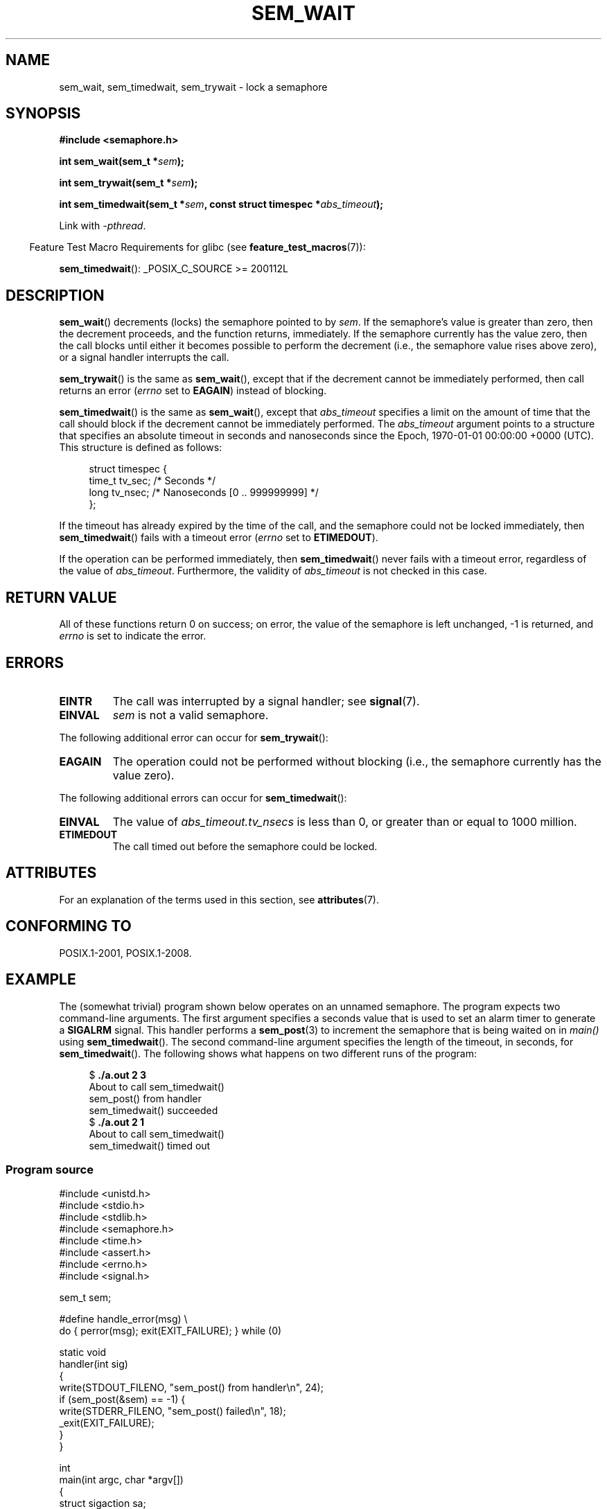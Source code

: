 '\" t
.\" Copyright (C) 2006 Michael Kerrisk <mtk.manpages@gmail.com>
.\"
.\" %%%LICENSE_START(VERBATIM)
.\" Permission is granted to make and distribute verbatim copies of this
.\" manual provided the copyright notice and this permission notice are
.\" preserved on all copies.
.\"
.\" Permission is granted to copy and distribute modified versions of this
.\" manual under the conditions for verbatim copying, provided that the
.\" entire resulting derived work is distributed under the terms of a
.\" permission notice identical to this one.
.\"
.\" Since the Linux kernel and libraries are constantly changing, this
.\" manual page may be incorrect or out-of-date.  The author(s) assume no
.\" responsibility for errors or omissions, or for damages resulting from
.\" the use of the information contained herein.  The author(s) may not
.\" have taken the same level of care in the production of this manual,
.\" which is licensed free of charge, as they might when working
.\" professionally.
.\"
.\" Formatted or processed versions of this manual, if unaccompanied by
.\" the source, must acknowledge the copyright and authors of this work.
.\" %%%LICENSE_END
.\"
.TH SEM_WAIT 3 2017-09-15 "Linux" "Linux Programmer's Manual"
.SH NAME
sem_wait, sem_timedwait, sem_trywait \- lock a semaphore
.SH SYNOPSIS
.nf
.B #include <semaphore.h>
.PP
.BI "int sem_wait(sem_t *" sem );
.PP
.BI "int sem_trywait(sem_t *" sem );
.PP
.BI "int sem_timedwait(sem_t *" sem ", const struct timespec *" abs_timeout );
.fi
.PP
Link with \fI\-pthread\fP.
.PP
.in -4n
Feature Test Macro Requirements for glibc (see
.BR feature_test_macros (7)):
.in
.PP
.BR sem_timedwait ():
_POSIX_C_SOURCE\ >=\ 200112L
.SH DESCRIPTION
.BR sem_wait ()
decrements (locks) the semaphore pointed to by
.IR sem .
If the semaphore's value is greater than zero,
then the decrement proceeds, and the function returns, immediately.
If the semaphore currently has the value zero,
then the call blocks until either it becomes possible to perform
the decrement (i.e., the semaphore value rises above zero),
or a signal handler interrupts the call.
.PP
.BR sem_trywait ()
is the same as
.BR sem_wait (),
except that if the decrement cannot be immediately performed,
then call returns an error
.RI ( errno
set to
.BR EAGAIN )
instead of blocking.
.PP
.BR sem_timedwait ()
is the same as
.BR sem_wait (),
except that
.I abs_timeout
specifies a limit on the amount of time that the call
should block if the decrement cannot be immediately performed.
The
.I abs_timeout
argument points to a structure that specifies an absolute timeout
in seconds and nanoseconds since the Epoch, 1970-01-01 00:00:00 +0000 (UTC).
This structure is defined as follows:
.PP
.in +4n
.EX
struct timespec {
    time_t tv_sec;      /* Seconds */
    long   tv_nsec;     /* Nanoseconds [0 .. 999999999] */
};
.EE
.in
.PP
If the timeout has already expired by the time of the call,
and the semaphore could not be locked immediately,
then
.BR sem_timedwait ()
fails with a timeout error
.RI ( errno
set to
.BR ETIMEDOUT ).
.PP
If the operation can be performed immediately, then
.BR sem_timedwait ()
never fails with a timeout error, regardless of the value of
.IR abs_timeout .
Furthermore, the validity of
.I abs_timeout
is not checked in this case.
.SH RETURN VALUE
All of these functions return 0 on success;
on error, the value of the semaphore is left unchanged,
\-1 is returned, and
.I errno
is set to indicate the error.
.SH ERRORS
.TP
.B EINTR
The call was interrupted by a signal handler; see
.BR signal (7).
.TP
.B EINVAL
.I sem
is not a valid semaphore.
.PP
The following additional error can occur for
.BR sem_trywait ():
.TP
.B EAGAIN
The operation could not be performed without blocking (i.e., the
semaphore currently has the value zero).
.PP
The following additional errors can occur for
.BR sem_timedwait ():
.TP
.B EINVAL
The value of
.I abs_timeout.tv_nsecs
is less than 0, or greater than or equal to 1000 million.
.TP
.B ETIMEDOUT
The call timed out before the semaphore could be locked.
.\" POSIX.1-2001 also allows EDEADLK -- "A deadlock condition
.\" was detected", but this does not occur on Linux(?).
.SH ATTRIBUTES
For an explanation of the terms used in this section, see
.BR attributes (7).
.TS
allbox;
lbw26 lb lb
l l l.
Interface	Attribute	Value
T{
.BR sem_wait (),
.BR sem_trywait (),
.BR sem_timedwait ()
T}	Thread safety	MT-Safe
.TE
.SH CONFORMING TO
POSIX.1-2001, POSIX.1-2008.
.SH EXAMPLE
.PP
The (somewhat trivial) program shown below operates on an
unnamed semaphore.
The program expects two command-line arguments.
The first argument specifies a seconds value that is used to
set an alarm timer to generate a
.B SIGALRM
signal.
This handler performs a
.BR sem_post (3)
to increment the semaphore that is being waited on in
.I main()
using
.BR sem_timedwait ().
The second command-line argument specifies the length
of the timeout, in seconds, for
.BR sem_timedwait ().
The following shows what happens on two different runs of the program:
.PP
.in +4n
.EX
.RB "$" " ./a.out 2 3"
About to call sem_timedwait()
sem_post() from handler
sem_timedwait() succeeded
.RB "$" " ./a.out 2 1"
About to call sem_timedwait()
sem_timedwait() timed out
.EE
.in
.SS Program source
\&
.EX
#include <unistd.h>
#include <stdio.h>
#include <stdlib.h>
#include <semaphore.h>
#include <time.h>
#include <assert.h>
#include <errno.h>
#include <signal.h>

sem_t sem;

#define handle_error(msg) \\
    do { perror(msg); exit(EXIT_FAILURE); } while (0)

static void
handler(int sig)
{
    write(STDOUT_FILENO, "sem_post() from handler\\n", 24);
    if (sem_post(&sem) == \-1) {
        write(STDERR_FILENO, "sem_post() failed\\n", 18);
        _exit(EXIT_FAILURE);
    }
}

int
main(int argc, char *argv[])
{
    struct sigaction sa;
    struct timespec ts;
    int s;

    if (argc != 3) {
        fprintf(stderr, "Usage: %s <alarm\-secs> <wait\-secs>\\n",
                argv[0]);
        exit(EXIT_FAILURE);
    }

    if (sem_init(&sem, 0, 0) == \-1)
        handle_error("sem_init");

    /* Establish SIGALRM handler; set alarm timer using argv[1] */

    sa.sa_handler = handler;
    sigemptyset(&sa.sa_mask);
    sa.sa_flags = 0;
    if (sigaction(SIGALRM, &sa, NULL) == \-1)
        handle_error("sigaction");

    alarm(atoi(argv[1]));

    /* Calculate relative interval as current time plus
       number of seconds given argv[2] */

    if (clock_gettime(CLOCK_REALTIME, &ts) == \-1)
        handle_error("clock_gettime");

    ts.tv_sec += atoi(argv[2]);

    printf("main() about to call sem_timedwait()\\n");
    while ((s = sem_timedwait(&sem, &ts)) == \-1 && errno == EINTR)
        continue;       /* Restart if interrupted by handler */

    /* Check what happened */

    if (s == \-1) {
        if (errno == ETIMEDOUT)
            printf("sem_timedwait() timed out\\n");
        else
            perror("sem_timedwait");
    } else
        printf("sem_timedwait() succeeded\\n");

    exit((s == 0) ? EXIT_SUCCESS : EXIT_FAILURE);
}
.EE
.SH SEE ALSO
.BR clock_gettime (2),
.BR sem_getvalue (3),
.BR sem_post (3),
.BR sem_overview (7),
.BR time (7)

